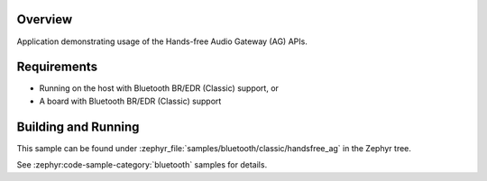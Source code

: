 .. zephyr:code-sample:: bluetooth_handsfree_ag
   :name: Hands-free Audio Gateway (AG)
   :relevant-api: bt_hfp bluetooth

   Use the Hands-Free Profile Audio Gateway (AG) APIs.

Overview
********

Application demonstrating usage of the Hands-free Audio Gateway (AG) APIs.

Requirements
************

* Running on the host with Bluetooth BR/EDR (Classic) support, or
* A board with Bluetooth BR/EDR (Classic) support

Building and Running
********************

This sample can be found under :zephyr_file:`samples/bluetooth/classic/handsfree_ag` in
the Zephyr tree.

See :zephyr:code-sample-category:`bluetooth` samples for details.
